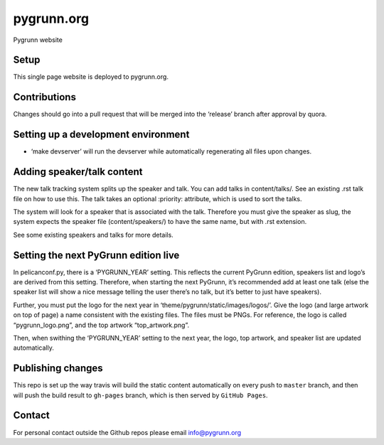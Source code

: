 pygrunn.org
===========

Pygrunn website

.. image:: https://travis-ci.org/paylogic/pygrunn.org.svg?branch=master
    :target: https://travis-ci.org/paylogic/pygrunn.org


Setup
-----

This single page website is deployed to pygrunn.org.

Contributions
-------------

Changes should go into a pull request that will be merged into the
‘release’ branch after approval by quora.

Setting up a development environment
------------------------------------

-  ‘make devserver’ will run the devserver while automatically
   regenerating all files upon changes.

Adding speaker/talk content
---------------------------

The new talk tracking system splits up the speaker and talk. You can add
talks in content/talks/. See an existing .rst talk file on how to use
this. The talk takes an optional :priority: attribute, which is used to
sort the talks.

The system will look for a speaker that is associated with the talk.
Therefore you must give the speaker as slug, the system expects the
speaker file (content/speakers/) to have the same name, but with .rst
extension.

See some existing speakers and talks for more details.

Setting the next PyGrunn edition live
-------------------------------------

In pelicanconf.py, there is a ‘PYGRUNN\_YEAR’ setting. This reflects the
current PyGrunn edition, speakers list and logo’s are derived from this
setting. Therefore, when starting the next PyGrunn, it’s recommended add
at least one talk (else the speaker list will show a nice message
telling the user there’s no talk, but it’s better to just have
speakers).

Further, you must put the logo for the next year in
‘theme/pygrunn/static/images/logos/’. Give the logo (and large artwork
on top of page) a name consistent with the existing files. The files
must be PNGs. For reference, the logo is called “pygrunn\_logo.png”,
and the top artwork “top\_artwork.png”.

Then, when swithing the ‘PYGRUNN\_YEAR’ setting to the next year, the
logo, top artwork, and speaker list are updated automatically.

Publishing changes
------------------

This repo is set up the way travis will build the static content
automatically on every push to ``master`` branch, and then will push the
build result to ``gh-pages`` branch, which is then served by
``GitHub Pages``.

Contact
-------

For personal contact outside the Github repos please email
info@pygrunn.org
